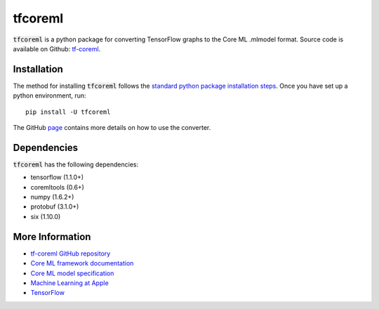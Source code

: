 .. -*- mode: rst -*-

tfcoreml
========

:code:`tfcoreml` is a python package for converting TensorFlow graphs to the Core ML .mlmodel format.
Source code is available on Github: `tf-coreml <https://github.com/tf-coreml/tf-coreml>`_.

Installation
------------

The method for installing :code:`tfcoreml` follows the
`standard python package installation steps <https://packaging.python.org/installing/>`_.
Once you have set up a python environment, run::

    pip install -U tfcoreml

The GitHub `page <https://github.com/tf-coreml/tf-coreml>`_ contains
more details on how to use the converter.

Dependencies
------------

:code:`tfcoreml` has the following dependencies:

- tensorflow (1.1.0+)
- coremltools (0.6+)
- numpy (1.6.2+)
- protobuf (3.1.0+)
- six (1.10.0)

More Information
----------------

- `tf-coreml GitHub repository <https://github.com/tf-coreml/tf-coreml>`_
- `Core ML framework documentation <http://developer.apple.com/documentation/coreml>`_
- `Core ML model specification <https://apple.github.io/coremltools/coremlspecification>`_
- `Machine Learning at Apple <https://developer.apple.com/machine-learning>`_
- `TensorFlow <https://www.tensorflow.org>`_

